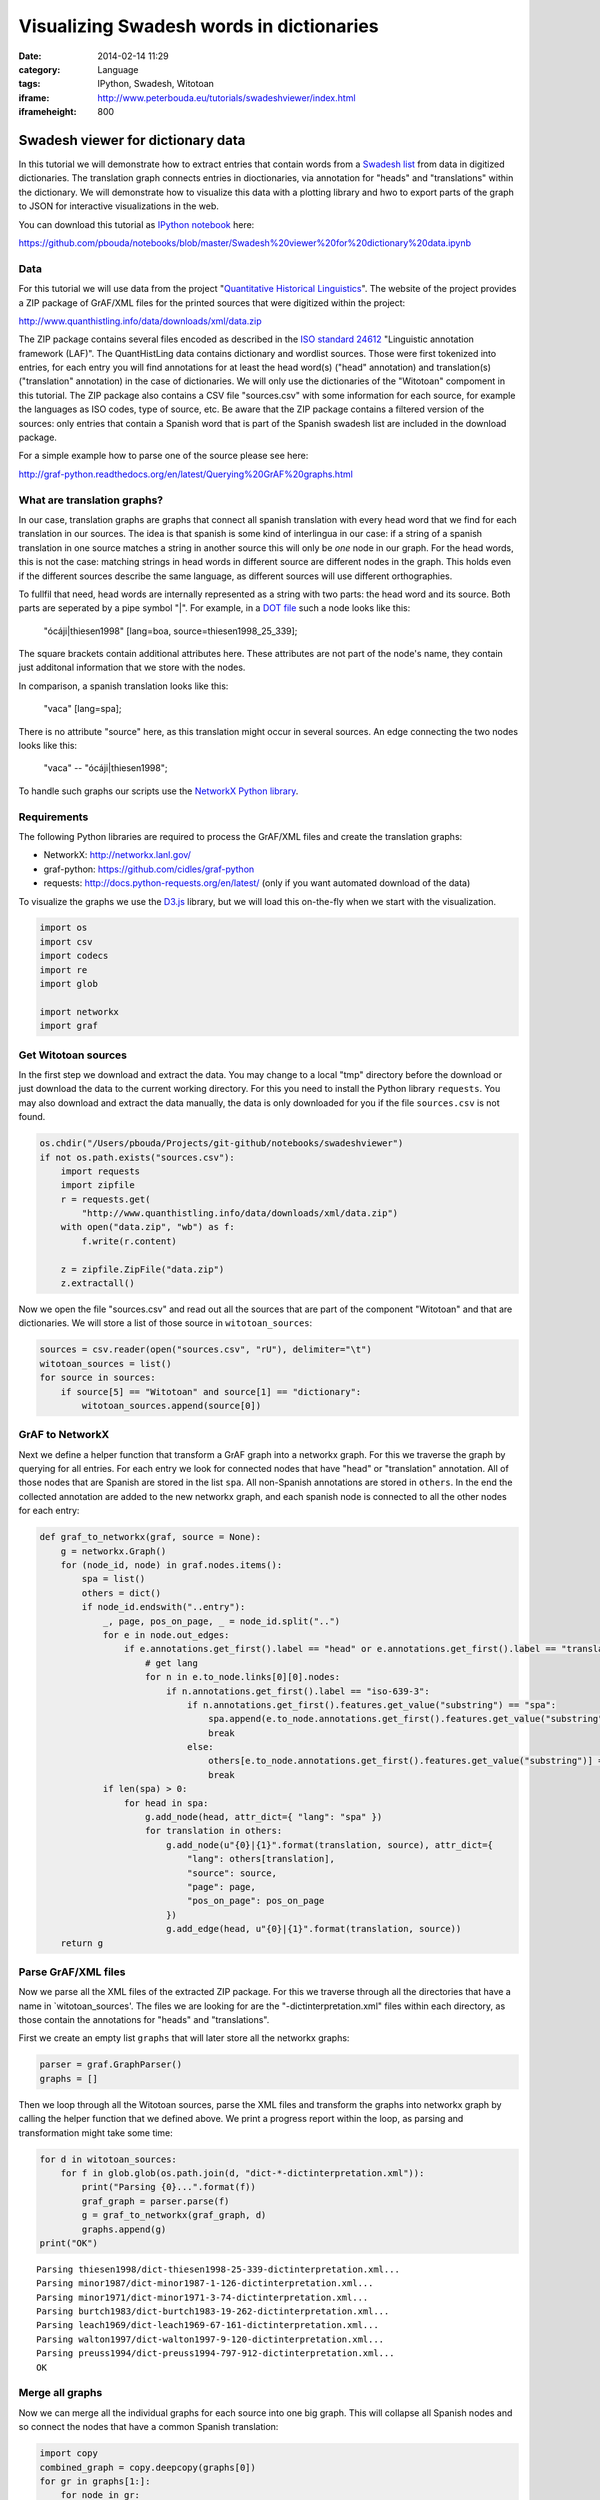 Visualizing Swadesh words in dictionaries
#########################################
:date: 2014-02-14 11:29
:category: Language
:tags: IPython, Swadesh, Witotoan
:iframe: http://www.peterbouda.eu/tutorials/swadeshviewer/index.html
:iframeheight: 800

Swadesh viewer for dictionary data
==================================

In this tutorial we will demonstrate how to extract entries that contain
words from a `Swadesh
list <http://en.wikipedia.org/wiki/Swadesh_list>`__ from data in
digitized dictionaries. The translation graph connects entries in
dioctionaries, via annotation for "heads" and "translations" within the
dictionary. We will demonstrate how to visualize this data with a
plotting library and hwo to export parts of the graph to JSON for
interactive visualizations in the web.

You can download this tutorial as `IPython
notebook <http://ipython.org/ipython-doc/dev/interactive/htmlnotebook.html>`__
here:

https://github.com/pbouda/notebooks/blob/master/Swadesh%20viewer%20for%20dictionary%20data.ipynb

Data
----

For this tutorial we will use data from the project "`Quantitative
Historical Linguistics <http://www.quanthistling.info/>`__\ ". The
website of the project provides a ZIP package of GrAF/XML files for the
printed sources that were digitized within the project:

http://www.quanthistling.info/data/downloads/xml/data.zip

The ZIP package contains several files encoded as described in the `ISO
standard
24612 <http://www.iso.org/iso/catalogue_detail.htm?csnumber=37326>`__
"Linguistic annotation framework (LAF)". The QuantHistLing data contains
dictionary and wordlist sources. Those were first tokenized into
entries, for each entry you will find annotations for at least the head
word(s) ("head" annotation) and translation(s) ("translation"
annotation) in the case of dictionaries. We will only use the
dictionaries of the "Witotoan" compoment in this tutorial. The ZIP
package also contains a CSV file "sources.csv" with some information for
each source, for example the languages as ISO codes, type of source,
etc. Be aware that the ZIP package contains a filtered version of the
sources: only entries that contain a Spanish word that is part of the
Spanish swadesh list are included in the download package.

For a simple example how to parse one of the source please see here:

http://graf-python.readthedocs.org/en/latest/Querying%20GrAF%20graphs.html

What are translation graphs?
----------------------------

In our case, translation graphs are graphs that connect all spanish
translation with every head word that we find for each translation in
our sources. The idea is that spanish is some kind of interlingua in our
case: if a string of a spanish translation in one source matches a
string in another source this will only be *one* node in our graph. For
the head words, this is not the case: matching strings in head words in
different source are different nodes in the graph. This holds even if
the different sources describe the same language, as different sources
will use different orthographies.

To fullfil that need, head words are internally represented as a string
with two parts: the head word and its source. Both parts are seperated
by a pipe symbol "\|". For example, in a `DOT
file <http://en.wikipedia.org/wiki/DOT_language>`__ such a node looks
like this:

    "ócáji\|thiesen1998" [lang=boa, source=thiesen1998\_25\_339];

The square brackets contain additional attributes here. These attributes
are not part of the node's name, they contain just additonal information
that we store with the nodes.

In comparison, a spanish translation looks like this:

    "vaca" [lang=spa];

There is no attribute "source" here, as this translation might occur in
several sources. An edge connecting the two nodes looks like this:

    "vaca" -- "ócáji\|thiesen1998";

To handle such graphs our scripts use the `NetworkX Python
library <http://networkx.lanl.gov/>`__.

Requirements
------------

The following Python libraries are required to process the GrAF/XML
files and create the translation graphs:

-  NetworkX: http://networkx.lanl.gov/
-  graf-python: https://github.com/cidles/graf-python
-  requests: http://docs.python-requests.org/en/latest/ (only if you
   want automated download of the data)

To visualize the graphs we use the `D3.js <http://d3js.org/>`__ library,
but we will load this on-the-fly when we start with the visualization.

.. code-block:: python

    import os
    import csv
    import codecs
    import re
    import glob
    
    import networkx
    import graf

Get Witotoan sources
--------------------

In the first step we download and extract the data. You may change to a
local "tmp" directory before the download or just download the data to
the current working directory. For this you need to install the Python
library ``requests``. You may also download and extract the data
manually, the data is only downloaded for you if the file
``sources.csv`` is not found.

.. code-block:: python

    os.chdir("/Users/pbouda/Projects/git-github/notebooks/swadeshviewer")
    if not os.path.exists("sources.csv"):
        import requests
        import zipfile
        r = requests.get(
            "http://www.quanthistling.info/data/downloads/xml/data.zip")
        with open("data.zip", "wb") as f:
            f.write(r.content)
    
        z = zipfile.ZipFile("data.zip")
        z.extractall()

Now we open the file "sources.csv" and read out all the sources that are
part of the component "Witotoan" and that are dictionaries. We will
store a list of those source in ``witotoan_sources``:

.. code-block:: python

    sources = csv.reader(open("sources.csv", "rU"), delimiter="\t")
    witotoan_sources = list()
    for source in sources:
        if source[5] == "Witotoan" and source[1] == "dictionary":
            witotoan_sources.append(source[0])

GrAF to NetworkX
----------------

Next we define a helper function that transform a GrAF graph into a
networkx graph. For this we traverse the graph by querying for all
entries. For each entry we look for connected nodes that have "head" or
"translation" annotation. All of those nodes that are Spanish are stored
in the list ``spa``. All non-Spanish annotations are stored in
``others``. In the end the collected annotation are added to the new
networkx graph, and each spanish node is connected to all the other
nodes for each entry:

.. code-block:: python

    def graf_to_networkx(graf, source = None):
        g = networkx.Graph()
        for (node_id, node) in graf.nodes.items():
            spa = list()
            others = dict()
            if node_id.endswith("..entry"):
                _, page, pos_on_page, _ = node_id.split("..")
                for e in node.out_edges:
                    if e.annotations.get_first().label == "head" or e.annotations.get_first().label == "translation":
                        # get lang
                        for n in e.to_node.links[0][0].nodes:
                            if n.annotations.get_first().label == "iso-639-3":
                                if n.annotations.get_first().features.get_value("substring") == "spa":
                                    spa.append(e.to_node.annotations.get_first().features.get_value("substring"))
                                    break
                                else:
                                    others[e.to_node.annotations.get_first().features.get_value("substring")] = n.annotations.get_first().features.get_value("substring")
                                    break
                if len(spa) > 0:
                    for head in spa:
                        g.add_node(head, attr_dict={ "lang": "spa" })
                        for translation in others:
                            g.add_node(u"{0}|{1}".format(translation, source), attr_dict={
                                "lang": others[translation],
                                "source": source,
                                "page": page,
                                "pos_on_page": pos_on_page
                            })
                            g.add_edge(head, u"{0}|{1}".format(translation, source))
        return g

Parse GrAF/XML files
--------------------

Now we parse all the XML files of the extracted ZIP package. For this we
traverse through all the directories that have a name in
\`witotoan\_sources'. The files we are looking for are the
"-dictinterpretation.xml" files within each directory, as those contain
the annotations for "heads" and "translations".

First we create an empty list ``graphs`` that will later store all the
networkx graphs:

.. code-block:: python

    parser = graf.GraphParser()
    graphs = []

Then we loop through all the Witotoan sources, parse the XML files and
transform the graphs into networkx graph by calling the helper function
that we defined above. We print a progress report within the loop, as
parsing and transformation might take some time:

.. code-block:: python

    for d in witotoan_sources:
        for f in glob.glob(os.path.join(d, "dict-*-dictinterpretation.xml")):
            print("Parsing {0}...".format(f))
            graf_graph = parser.parse(f)
            g = graf_to_networkx(graf_graph, d)
            graphs.append(g)
    print("OK")

.. parsed-literal::

    Parsing thiesen1998/dict-thiesen1998-25-339-dictinterpretation.xml...
    Parsing minor1987/dict-minor1987-1-126-dictinterpretation.xml...
    Parsing minor1971/dict-minor1971-3-74-dictinterpretation.xml...
    Parsing burtch1983/dict-burtch1983-19-262-dictinterpretation.xml...
    Parsing leach1969/dict-leach1969-67-161-dictinterpretation.xml...
    Parsing walton1997/dict-walton1997-9-120-dictinterpretation.xml...
    Parsing preuss1994/dict-preuss1994-797-912-dictinterpretation.xml...
    OK


Merge all graphs
----------------

Now we can merge all the individual graphs for each source into one big
graph. This will collapse all Spanish nodes and so connect the nodes
that have a common Spanish translation:

.. code-block:: python

    import copy
    combined_graph = copy.deepcopy(graphs[0])
    for gr in graphs[1:]:
        for node in gr:
            combined_graph.add_node(node, gr.node[node])
        for n1, n2 in gr.edges_iter():
            combined_graph.add_edge(n1, n2, gr.edge[n1][n2])

We count the nodes in the graph and the `number of connected
components <http://networkx.lanl.gov/reference/generated/networkx.algorithms.components.connected.number_connected_components.html#networkx.algorithms.components.connected.number_connected_components>`__
to get an impression how the graph "looks". The number of nodes is much
higher then the number of connected components, so we already have a lot
of the nodes connected in groups, either as a consequence from being
part of one dictionary entry or through the merge we did via the Spanish
node:

.. code-block:: python

    len(combined_graph.nodes())



.. parsed-literal::

    23749



.. code-block:: python

    networkx.algorithms.components.number_connected_components(combined_graph)



.. parsed-literal::

    4614


Extract a subgraph for all the words in the Spanish Swadesh list
----------------------------------------------------------------

Next we will extract a subgraph from full graph. We will only search for
nodes that have a Spanish word that is a part of the `Swadesh
list <http://en.wikipedia.org/wiki/Swadesh_list>`__. The `Natural
Language Toolkit (NLTK) <http://www.nltk.org/>`__ contains Swadesh lists
for several languages and we will use NLTK's version of the Spanish
list. You don't need to install the NLTK library (although I recommend
learning about it!), as we will load the data directly from the NLTK
github repository. Again, we use ``requests`` to download the data, but
you may also download and extract the data manually.

First we download and extract the Swadesh data:

.. code-block:: python

    #os.chdir("c:/Users/Peter/Documents/Corpora/qlc")
    if not os.path.exists(os.path.join("swadesh", "es")):
        import requests
        import zipfile
        r = requests.get(
            "https://github.com/nltk/nltk_data/blob/gh-pages/packages/corpora/swadesh.zip?raw=true")
        with open("swadesh.zip", "wb") as f:
            f.write(r.content)
    
        z = zipfile.ZipFile("swadesh.zip")
        z.extractall()

Next, we get all the Spanish words from the Swadesh file:

.. code-block:: python

    swadesh_words = list()
    with codecs.open(os.path.join("swadesh", "es"), "r", "utf-8") as f:
        for line in f:
            swadesh_words.append(line.strip())

Now we are ready to loop through the graph and find all nodes are part
of the Swadesh list. We will store all those nodes and their connections
in seperate graphs, one graph for each Swadesh term. This allows us to
use different word lists later, for example to extract semantic domains
like *body parts*, *food*, etc.

.. code-block:: python

    swadesh_graphs = list()
    for i, _ in enumerate(swadesh_words):
        swadesh_graphs.append(networkx.Graph())
        
    for node in combined_graph:
        if "lang" in combined_graph.node[node] and \
                combined_graph.node[node]["lang"] == "spa":
            # get the index of the word in the Swadesh list
            swadesh_index = -1
            for i, swadesh in enumerate(swadesh_words):
                concepts = [x.strip() for x in swadesh.split(',')]
                if node in concepts:
                    swadesh_index = i
                    break
            if swadesh_index == -1:
                continue
            swadesh_graphs[swadesh_index].add_node(node)
            
            for n in combined_graph[node]:
                if "lang" in combined_graph.node[n] and \
                        combined_graph.node[n]["lang"] != "spa":
                    word, source = n.split("|")
                    lang = combined_graph.node[n]["lang"]
                    page = combined_graph.node[n]["page"]
                    pos_on_page = combined_graph.node[n]["pos_on_page"]
                    swadesh_graphs[swadesh_index].add_node(lang)
                    swadesh_graphs[swadesh_index].add_edge(node, lang)
                    swadesh_graphs[swadesh_index].add_node(word,
                        attr_dict={ "data_source": source,
                                    "page": page,
                                    "pos_on_page": pos_on_page })
                    swadesh_graphs[swadesh_index].add_edge(lang, word)


Export the subgraph as JSON data
--------------------------------

Another method to visualize the graph is the `D3 Javascript
library <http://d3js.org/>`__. For this we need to export the graph as
JSON data that will be loaded by a HTML document. The networkx contains
a ``networkx.readwrite.json_graph`` module that allows us to easily
transform the graph into a JSON document. The JSON data structure can
then be writte to a file with the help of the Python ``json`` module:

.. code-block:: python

    from networkx.readwrite import json_graph
    import json
    
    for i, g in enumerate(swadesh_graphs):
        json_data = json_graph.node_link_data(g)
        json.dump(json_data, codecs.open("swadesh_data_{0}.json".format(i), "w", "utf-8"))

.. code-block:: python

    json.dump(swadesh_words, codecs.open("swadesh_list.json", "w", "utf-8"))

Finally we need to create a HTML file to display the data. You can
download an HTML file form here:

https://github.com/pbouda/notebooks/blob/master/swadeshviewer/index.html

Put the file ``index.html`` into the folder with the JSON files. Then
open the file in any browser. You can view an online version here:

http://www.peterbouda.eu/tutorials/swadeshviewer/index.html
